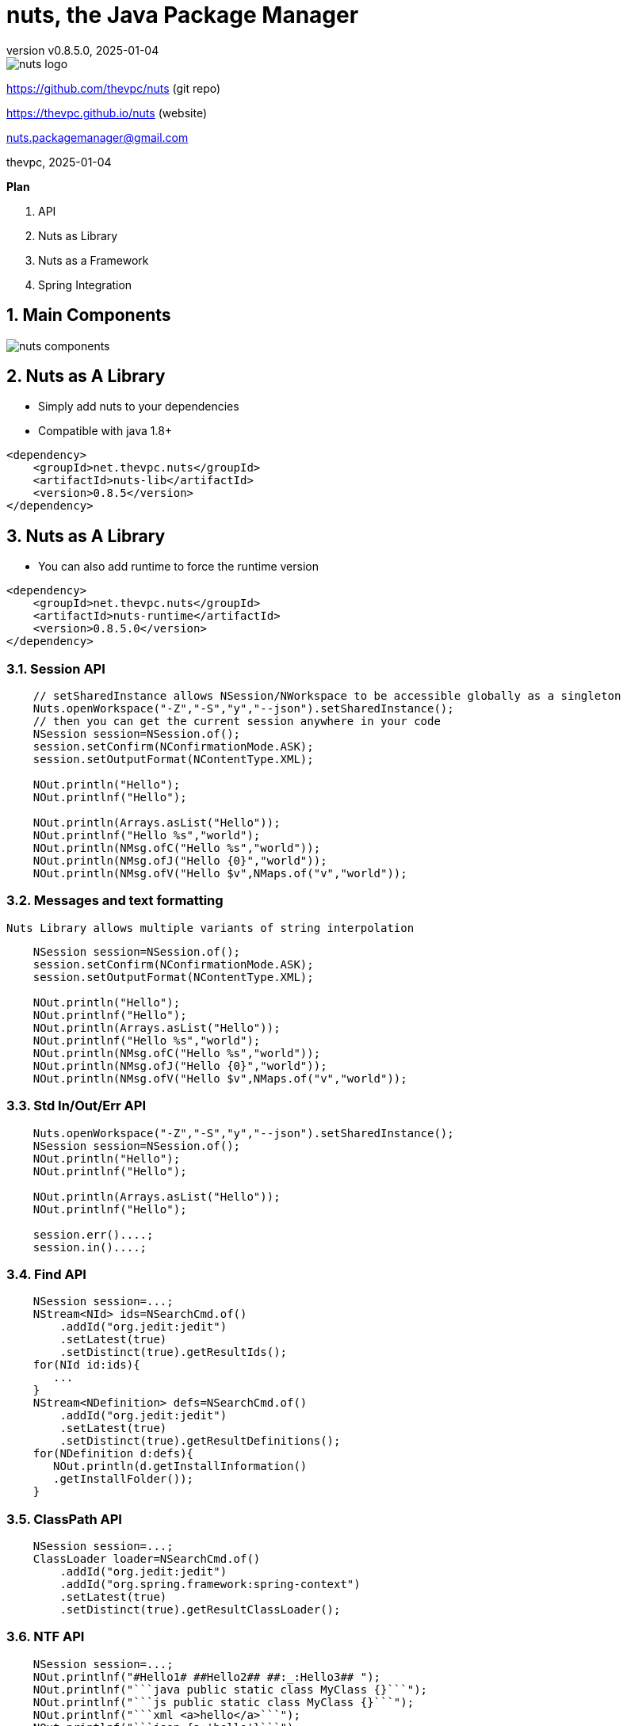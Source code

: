 = nuts, the Java Package Manager
:pdf-page-size: 9in x 6in
:source-highlighter: pygments
:icons: font
:icon-set: pf
:revnumber: v0.8.5.0
:revdate: 2025-01-04
//:revremark: Private use only - (Taha BEN SALAH)
:appendix-caption: Appx
:sectnums:
:sectnumlevels: 8
:stem: latexmath
//:title-logo-image:images/nuts-logo.png[]
//:front-cover:images/nuts-logo.png[]

//{zwsp} +
//{zwsp} +
//{zwsp} +
//{zwsp} +

image::images/nuts-logo.png[scaledwidth=40%,align="center"]

[.text-center]
https://github.com/thevpc/nuts (git repo)

[.text-center]
https://thevpc.github.io/nuts  (website)

[.text-center]
nuts.packagemanager@gmail.com

[.text-center]
thevpc, 2025-01-04

:toc:
:toclevels: 4

<<<

**Plan**

1. API
2. Nuts as Library
3. Nuts as a Framework
4. Spring Integration



<<<

== Main Components

image::images/nuts-components.png[scaledwidth=80%]

== Nuts as A Library
* Simply add nuts to your dependencies
* Compatible with java 1.8+

```xml
<dependency>
    <groupId>net.thevpc.nuts</groupId>
    <artifactId>nuts-lib</artifactId>
    <version>0.8.5</version>
</dependency>
```

<<<
== Nuts as A Library

* You can also add runtime to force the runtime version

```xml
<dependency>
    <groupId>net.thevpc.nuts</groupId>
    <artifactId>nuts-runtime</artifactId>
    <version>0.8.5.0</version>
</dependency>
```

<<<

=== Session API

```java
    // setSharedInstance allows NSession/NWorkspace to be accessible globally as a singleton
    Nuts.openWorkspace("-Z","-S","y","--json").setSharedInstance();
    // then you can get the current session anywhere in your code
    NSession session=NSession.of();
    session.setConfirm(NConfirmationMode.ASK);
    session.setOutputFormat(NContentType.XML);

    NOut.println("Hello");
    NOut.printlnf("Hello");

    NOut.println(Arrays.asList("Hello"));
    NOut.printlnf("Hello %s","world");
    NOut.println(NMsg.ofC("Hello %s","world"));
    NOut.println(NMsg.ofJ("Hello {0}","world"));
    NOut.println(NMsg.ofV("Hello $v",NMaps.of("v","world"));
```


<<<

=== Messages and text formatting
    Nuts Library allows multiple variants of string interpolation
```java
    NSession session=NSession.of();
    session.setConfirm(NConfirmationMode.ASK);
    session.setOutputFormat(NContentType.XML);

    NOut.println("Hello");
    NOut.printlnf("Hello");
    NOut.println(Arrays.asList("Hello"));
    NOut.printlnf("Hello %s","world");
    NOut.println(NMsg.ofC("Hello %s","world"));
    NOut.println(NMsg.ofJ("Hello {0}","world"));
    NOut.println(NMsg.ofV("Hello $v",NMaps.of("v","world"));
```

<<<

=== Std In/Out/Err API

```java
    Nuts.openWorkspace("-Z","-S","y","--json").setSharedInstance();
    NSession session=NSession.of();
    NOut.println("Hello");
    NOut.printlnf("Hello");

    NOut.println(Arrays.asList("Hello"));
    NOut.printlnf("Hello");

    session.err()....;
    session.in()....;
```

<<<


=== Find API

```java
    NSession session=...;
    NStream<NId> ids=NSearchCmd.of()
        .addId("org.jedit:jedit")
        .setLatest(true)
        .setDistinct(true).getResultIds();
    for(NId id:ids){
       ...
    }
    NStream<NDefinition> defs=NSearchCmd.of()
        .addId("org.jedit:jedit")
        .setLatest(true)
        .setDistinct(true).getResultDefinitions();
    for(NDefinition d:defs){
       NOut.println(d.getInstallInformation()
       .getInstallFolder());
    }
```

=== ClassPath API

```java
    NSession session=...;
    ClassLoader loader=NSearchCmd.of()
        .addId("org.jedit:jedit")
        .addId("org.spring.framework:spring-context")
        .setLatest(true)
        .setDistinct(true).getResultClassLoader();
```

<<<

=== NTF API

```java
    NSession session=...;
    NOut.printlnf("#Hello1# ##Hello2## ##:_:Hello3## ");
    NOut.printlnf("```java public static class MyClass {}```");
    NOut.printlnf("```js public static class MyClass {}```");
    NOut.printlnf("```xml <a>hello</a>```");
    NOut.printlnf("```json {a:'hello'}```");
```

<<<

=== Format API

```java
    NSession session=...;
    class Customer{String id;String name;}
    Customer customer1,customer2,customer3; ...
    //
    session.setOutputFormat(NContentType.JSON).out().printlnf(Arrays.asList(customer1,customer2,customer3))
    session.setOutputFormat(NContentType.TREE).out().printlnf(Arrays.asList(customer1,customer2,customer3))
    session.setOutputFormat(NContentType.PLAIN).out().printlnf(Arrays.asList(customer1,customer2,customer3))
    session.setOutputFormat(NContentType.XML).out().printlnf(Arrays.asList(customer1,customer2,customer3))
    session.setOutputFormat(NContentType.PROPS).out().printlnf(Arrays.asList(customer1,customer2,customer3))
    NOut.printlnf(Arrays.asList(customer1,customer2,customer3))
```

=== Format API

```java
    NSession session=...;
    Object a,b,c,d; ...
    NMutableTableModel m = NMutableTableModel.of();
    m.newRow().addCells(a,b,c,d);
    NOut.printlnf(m);
```

<<<

=== Exec API

```java
    NSession session=Nuts.openWorkspace("-Z","-S");
    int code=NExecCmd.of().addCommand("ls", "-l").getResult();
    String out=NExecCmd.of().addCommand("nsh", "ls","--table")
        .grabOutputString()
        .getOutputString();
```

<<<


=== IO API

```java
    NCp.of()
        .from("http://my-server.com/file.pdf")
        .to("/home/my-file")
        .setProgressMonitor(true)
        .setValidator((in)->checkSHA1Hash(in))
        .run();

    NPs ps=NPs.of()
    if(ps.isSupportedKillProcess()){
        ps.killProcess("1234");
    }
```

<<<

== Nuts as a Framework

* Nuts Application Framework
** Add support for Base Directory API
*** API to manage per application directories (log, cache, config,...)
** Add support for Base Commandline API
*** standardized commandline options
*** inherit common options (--table, --json, ...)

<<<

== Nuts as a Framework

** Add support for Application Lifecycle (Hooks for install, update, uninstall)
** Add support for auto update
** Add support for isolated input/output (via session in/out)
** Add support for Desktop Integration
*** Add Shortcuts, Menus
*** Add Aliases


<<<

== Nuts Application Framework

* Implement NApplication
* Add Description Properties in pom.xml

<<<

== NAF Example

```java
public class Main implements NApplication {
    public static void main(String[] args) {
        new Main.runAndExit(args);
    }
    @Override
    public void run() {
        NCmdLine cmd=NApp.of().getCmdLine();
        ...
    }
}
```

<<<

== NAF Example

```java
public class Main implements NApplication {
    public static void main(String[] args) {new Main().runAndExit(args);}
    @Override
    public void run() {
        NCmdLine cmd=NApp.of().getCmdLine();
        ...
    }
    @Override
    public void onInstallApplication() {}
    @Override
    public void onUpdateApplication() {}
    @Override
    public void onUninstallApplication() {}
}
```


<<<

== NAF + Spring

```java
@SpringBootApplication
@Import(NutsSpringBootConfig.class)
public class AppExample implements NApplication {
    public static void main(String[] args) {
        SpringApplication.run(AppExample.class, args);
    }

    @Override
    public void run() {
        NOut.println("Hello ##World##");
    }
}
```

<<<

== NAF + Spring
while adding the following maven dependency

```xml
		<dependency>
			<groupId>net.thevpc.nuts</groupId>
			<artifactId>nlib-spring-boot</artifactId>
			<version>0.8.5.0</version>
		</dependency>
```

<<<


=== Conclusion

* `nuts` can be used as a library or as a framework
* Using `nuts` provides many valuable features
* I invite you to
** Take a shot, try to use it and give feedback
** `Star(*)` the repository https://github.com/thevpc/nuts
** Spread the word
** Join the Core Team to enhance `nuts`

<<<

[.text-center]
Thank you

[.text-center]
please support us by starring our repo at
[.text-center]
https://github.com/thevpc/nuts (git repo)

[.text-center]
https://thevpc.github.io/nuts  (website)

[.text-center]
nuts.packagemanager@gmail.com
